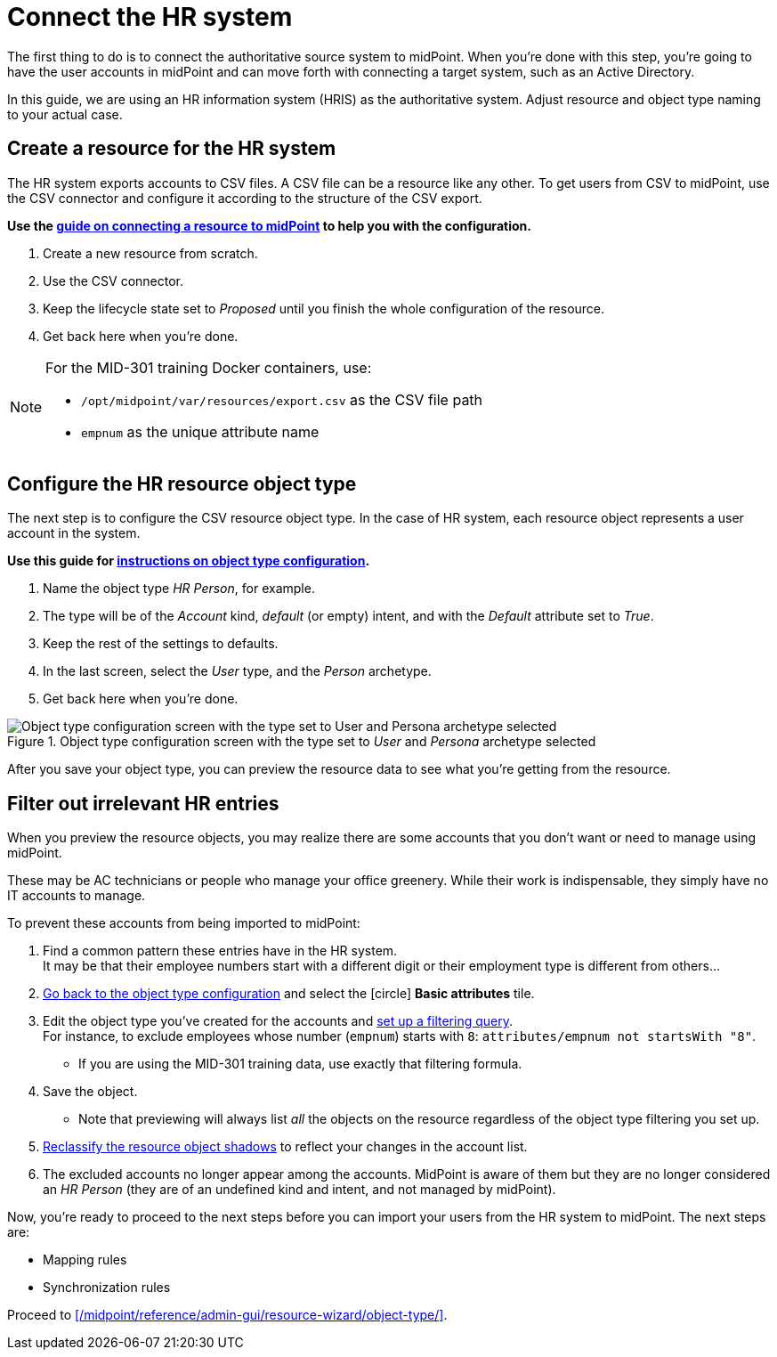 = Connect the HR system
:page-nav-title: Connect the HR system
:page-display-order: 110
:page-toc: top
:experimental:
:icons: font

The first thing to do is to connect the authoritative source system to midPoint.
When you're done with this step, you're going to have the user accounts in midPoint and can move forth with connecting a target system, such as an Active Directory.

In this guide, we are using an HR information system (HRIS) as the authoritative system.
Adjust resource and object type naming to your actual case.

== Create a resource for the HR system

The HR system exports accounts to CSV files.
A CSV file can be a resource like any other.
To get users from CSV to midPoint, use the CSV connector and configure it according to the structure of the CSV export.

*Use the xref:/midpoint/reference/admin-gui/resource-wizard/create-resource-using-wizard/[guide on connecting a resource to midPoint] to help you with the configuration.*

. Create a new resource from scratch.
. Use the CSV connector.
. Keep the lifecycle state set to _Proposed_ until you finish the whole configuration of the resource.
. Get back here when you're done.

[NOTE]
====
For the MID-301 training Docker containers, use:

* `/opt/midpoint/var/resources/export.csv` as the CSV file path
* `empnum` as the unique attribute name
====

== Configure the HR resource object type

The next step is to configure the CSV resource object type.
In the case of HR system, each resource object represents a user account in the system.

*Use this guide for xref:/midpoint/reference/admin-gui/resource-wizard/object-type/[instructions on object type configuration].*

. Name the object type _HR Person_, for example.
. The type will be of the _Account_ kind, _default_ (or empty) intent, and with the _Default_ attribute set to _True_.
. Keep the rest of the settings to defaults.
. In the last screen, select the _User_ type, and the _Person_ archetype.
. Get back here when you're done.

.Object type configuration screen with the type set to _User_ and _Persona_ archetype selected
image::../hris-object-type-midpoint-data.webp[Object type configuration screen with the type set to User and Persona archetype selected]

After you save your object type, you can preview the resource data to see what you're getting from the resource.

== Filter out irrelevant HR entries

When you preview the resource objects, you may realize there are some accounts that you don't want or need to manage using midPoint.

These may be AC technicians or people who manage your office greenery.
While their work is indispensable, they simply have no IT accounts to manage.

To prevent these accounts from being imported to midPoint:

. Find a common pattern these entries have in the HR system. +
    It may be that their employee numbers start with a different digit or their employment type is different from others…

. xref:/midpoint/reference/admin-gui/resource-wizard/object-type[Go back to the object type configuration] and select the icon:circle[] *Basic attributes* tile.

. Edit the object type you've created for the accounts and xref:/midpoint/reference/admin-gui/resource-wizard/object-type#filter-resource-objects[set up a filtering query]. +
    For instance, to exclude employees whose number (`empnum`) starts with `8`: `attributes/empnum not startsWith "8"`.
    ** If you are using the MID-301 training data, use exactly that filtering formula.

. Save the object.
    ** Note that previewing will always list _all_ the objects on the resource regardless of the object type filtering you set up.

. xref:/midpoint/reference/tasks/shadow-reclassification-task/[Reclassify the resource object shadows] to reflect your changes in the account list.

. The excluded accounts no longer appear among the accounts. MidPoint is aware of them but they are no longer considered an _HR Person_ (they are of an undefined kind and intent, and not managed by midPoint).

Now, you're ready to proceed to the next steps before you can import your users from the HR system to midPoint.
The next steps are:

* Mapping rules
* Synchronization rules

Proceed to xref:/midpoint/reference/admin-gui/resource-wizard/object-type/[].